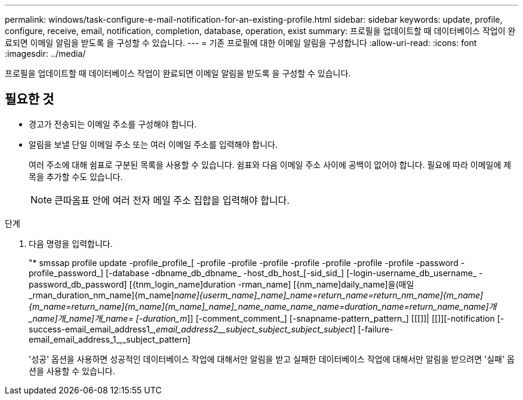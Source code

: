 ---
permalink: windows/task-configure-e-mail-notification-for-an-existing-profile.html 
sidebar: sidebar 
keywords: update, profile, configure, receive, email, notification, completion, database, operation, exist 
summary: 프로필을 업데이트할 때 데이터베이스 작업이 완료되면 이메일 알림을 받도록 을 구성할 수 있습니다. 
---
= 기존 프로필에 대한 이메일 알림을 구성합니다
:allow-uri-read: 
:icons: font
:imagesdir: ../media/


[role="lead"]
프로필을 업데이트할 때 데이터베이스 작업이 완료되면 이메일 알림을 받도록 을 구성할 수 있습니다.



== 필요한 것

* 경고가 전송되는 이메일 주소를 구성해야 합니다.
* 알림을 보낼 단일 이메일 주소 또는 여러 이메일 주소를 입력해야 합니다.
+
여러 주소에 대해 쉼표로 구분된 목록을 사용할 수 있습니다. 쉼표와 다음 이메일 주소 사이에 공백이 없어야 합니다. 필요에 따라 이메일에 제목을 추가할 수도 있습니다.

+

NOTE: 큰따옴표 안에 여러 전자 메일 주소 집합을 입력해야 합니다.



.단계
. 다음 명령을 입력합니다.
+
"* smssap profile update -profile_profile_[ -profile -profile -profile -profile -profile -profile -profile -password -profile_password_] [-database -dbname_db_dbname_ -host_db_host_[-sid_sid_] [-login-username_db_username_ -password_db_password] [{tnm_login_name]duration -rman_name] [{nm_name]daily_name]을(매일_rman_duration_nm_name]{m_name]_name]{userm_name]_name]_name=return_name=return_nm_name]{m_name]{m_name=return_name]{m_name]{m_name]_name]_name_name_name_name=duration_name=return_name_name]개_name]개_name]개_name= [-duration_m_]] [-comment_comment_] [-snapname-pattern_pattern_] [[[]]| [[]][-notification [-success-email_email_address1_,_email_address2__subject_subject_subject_subject_] [-failure-email_email_address_1_,_subject_pattern]

+
'성공' 옵션을 사용하면 성공적인 데이터베이스 작업에 대해서만 알림을 받고 실패한 데이터베이스 작업에 대해서만 알림을 받으려면 '실패' 옵션을 사용할 수 있습니다.


